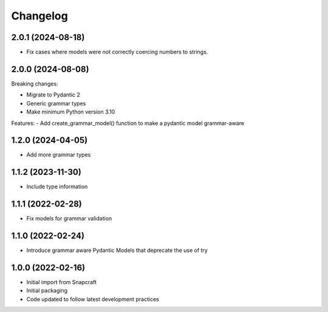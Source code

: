 *********
Changelog
*********

2.0.1 (2024-08-18)
------------------

- Fix cases where models were not correctly coercing numbers to strings.

2.0.0 (2024-08-08)
------------------

Breaking changes:

- Migrate to Pydantic 2
- Generic grammar types
- Make minimum Python version 3.10

Features:
- Add create_grammar_model() function to make a pydantic model grammar-aware

1.2.0 (2024-04-05)
------------------

- Add more grammar types

1.1.2 (2023-11-30)
------------------

- Include type information

1.1.1 (2022-02-28)
------------------

- Fix models for grammar validation

1.1.0 (2022-02-24)
------------------

- Introduce grammar aware Pydantic Models that deprecate the use of try

1.0.0 (2022-02-16)
------------------

- Initial import from Snapcraft
- Initial packaging
- Code updated to follow latest development practices
